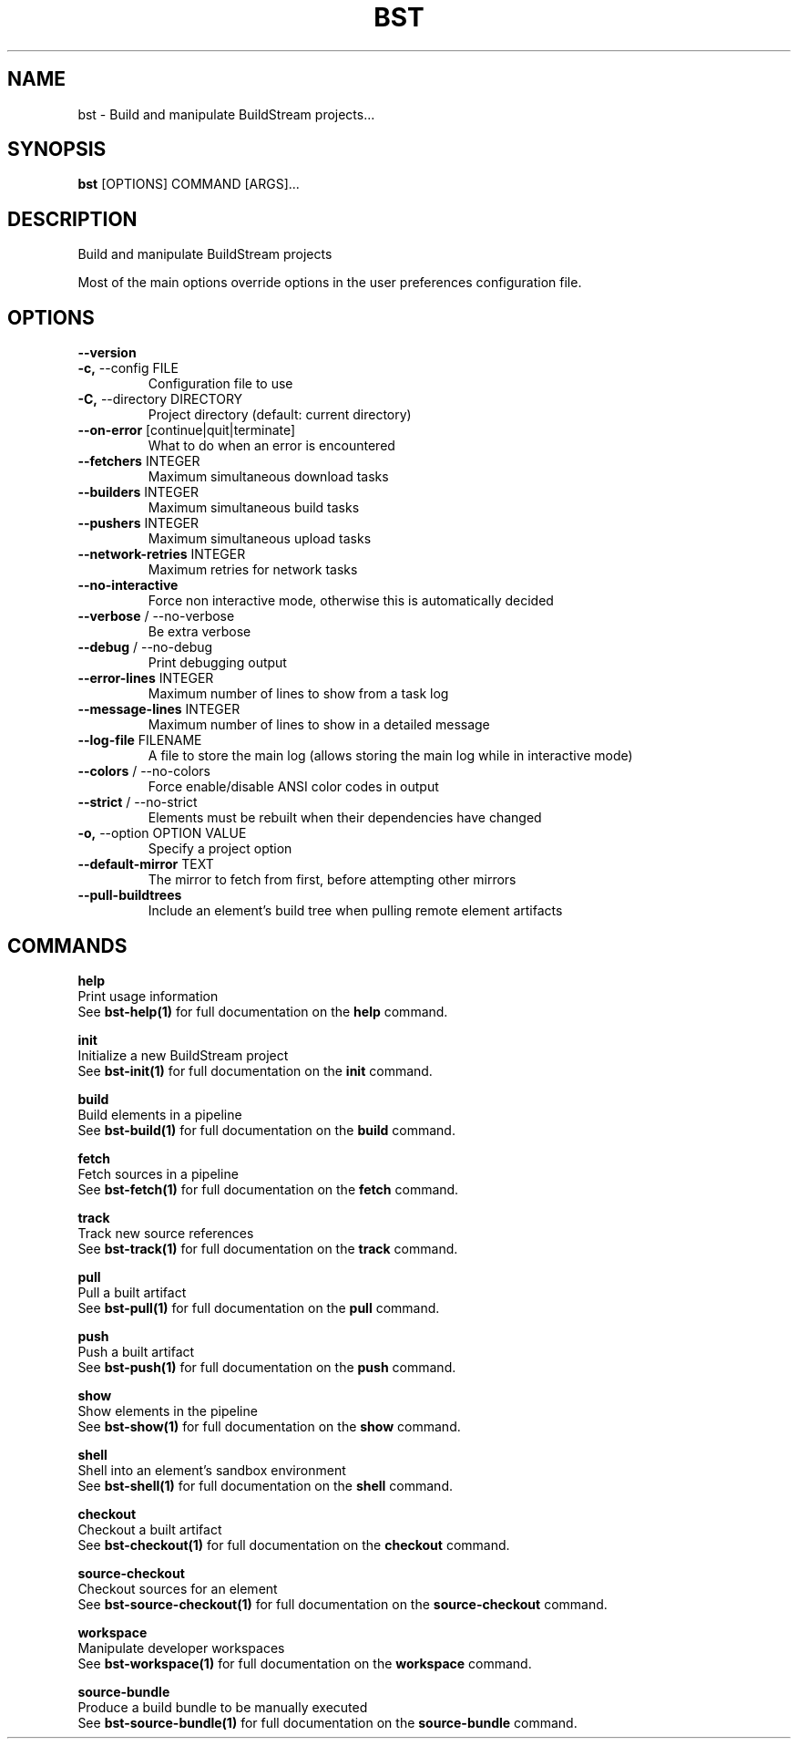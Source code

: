 .TH "BST" "1" "29-Nov-2018" "" "bst Manual"
.SH NAME
bst \- Build and manipulate BuildStream projects...
.SH SYNOPSIS
.B bst
[OPTIONS] COMMAND [ARGS]...
.SH DESCRIPTION
Build and manipulate BuildStream projects
.PP
Most of the main options override options in the
user preferences configuration file.
.SH OPTIONS
.TP
\fB\-\-version\fP
.PP
.TP
\fB\-c,\fP \-\-config FILE
Configuration file to use
.TP
\fB\-C,\fP \-\-directory DIRECTORY
Project directory (default: current directory)
.TP
\fB\-\-on\-error\fP [continue|quit|terminate]
What to do when an error is encountered
.TP
\fB\-\-fetchers\fP INTEGER
Maximum simultaneous download tasks
.TP
\fB\-\-builders\fP INTEGER
Maximum simultaneous build tasks
.TP
\fB\-\-pushers\fP INTEGER
Maximum simultaneous upload tasks
.TP
\fB\-\-network\-retries\fP INTEGER
Maximum retries for network tasks
.TP
\fB\-\-no\-interactive\fP
Force non interactive mode, otherwise this is automatically decided
.TP
\fB\-\-verbose\fP / \-\-no\-verbose
Be extra verbose
.TP
\fB\-\-debug\fP / \-\-no\-debug
Print debugging output
.TP
\fB\-\-error\-lines\fP INTEGER
Maximum number of lines to show from a task log
.TP
\fB\-\-message\-lines\fP INTEGER
Maximum number of lines to show in a detailed message
.TP
\fB\-\-log\-file\fP FILENAME
A file to store the main log (allows storing the main log while in interactive mode)
.TP
\fB\-\-colors\fP / \-\-no\-colors
Force enable/disable ANSI color codes in output
.TP
\fB\-\-strict\fP / \-\-no\-strict
Elements must be rebuilt when their dependencies have changed
.TP
\fB\-o,\fP \-\-option OPTION VALUE
Specify a project option
.TP
\fB\-\-default\-mirror\fP TEXT
The mirror to fetch from first, before attempting other mirrors
.TP
\fB\-\-pull\-buildtrees\fP
Include an element's build tree when pulling remote element artifacts
.SH COMMANDS
.PP
\fBhelp\fP
  Print usage information
  See \fBbst-help(1)\fP for full documentation on the \fBhelp\fP command.
.PP
\fBinit\fP
  Initialize a new BuildStream project
  See \fBbst-init(1)\fP for full documentation on the \fBinit\fP command.
.PP
\fBbuild\fP
  Build elements in a pipeline
  See \fBbst-build(1)\fP for full documentation on the \fBbuild\fP command.
.PP
\fBfetch\fP
  Fetch sources in a pipeline
  See \fBbst-fetch(1)\fP for full documentation on the \fBfetch\fP command.
.PP
\fBtrack\fP
  Track new source references
  See \fBbst-track(1)\fP for full documentation on the \fBtrack\fP command.
.PP
\fBpull\fP
  Pull a built artifact
  See \fBbst-pull(1)\fP for full documentation on the \fBpull\fP command.
.PP
\fBpush\fP
  Push a built artifact
  See \fBbst-push(1)\fP for full documentation on the \fBpush\fP command.
.PP
\fBshow\fP
  Show elements in the pipeline
  See \fBbst-show(1)\fP for full documentation on the \fBshow\fP command.
.PP
\fBshell\fP
  Shell into an element's sandbox environment
  See \fBbst-shell(1)\fP for full documentation on the \fBshell\fP command.
.PP
\fBcheckout\fP
  Checkout a built artifact
  See \fBbst-checkout(1)\fP for full documentation on the \fBcheckout\fP command.
.PP
\fBsource-checkout\fP
  Checkout sources for an element
  See \fBbst-source-checkout(1)\fP for full documentation on the \fBsource-checkout\fP command.
.PP
\fBworkspace\fP
  Manipulate developer workspaces
  See \fBbst-workspace(1)\fP for full documentation on the \fBworkspace\fP command.
.PP
\fBsource-bundle\fP
  Produce a build bundle to be manually executed
  See \fBbst-source-bundle(1)\fP for full documentation on the \fBsource-bundle\fP command.